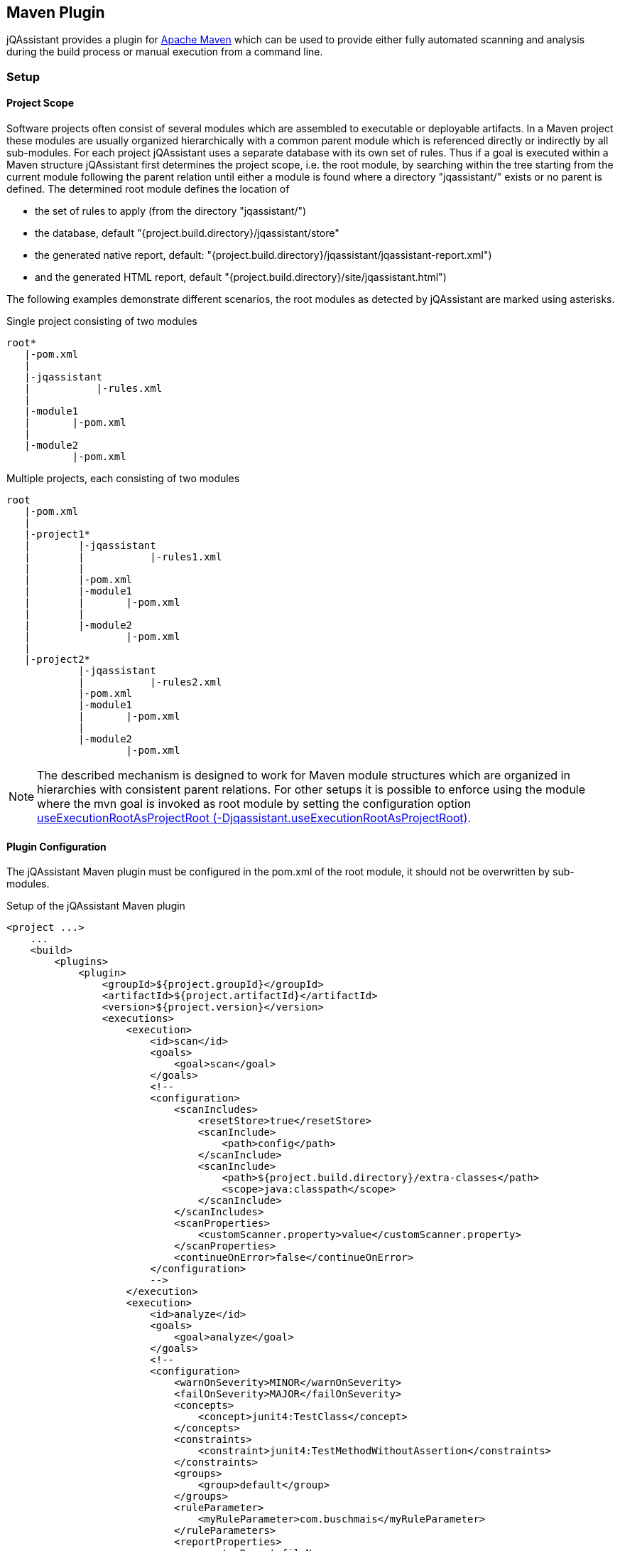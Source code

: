 == Maven Plugin

jQAssistant provides a plugin for http://maven.apache.org[Apache Maven] which can be used to provide either fully automated scanning and analysis during the build
process or manual execution from a command line.

=== Setup
[[ProjectScope]]
==== Project Scope

Software projects often consist of several modules which are assembled to executable or deployable artifacts. In a Maven project these modules
are usually organized hierarchically with a common parent module which is referenced directly or indirectly by all sub-modules. For each
project jQAssistant uses a separate database with its own set of rules. Thus if a goal is executed within a Maven structure jQAssistant
first determines the project scope, i.e. the root module, by searching within the tree starting from the current module following the
parent relation until either a module is found where a directory "jqassistant/" exists or no parent is defined. The determined root module
defines the location of

- the set of rules to apply (from the directory "jqassistant/")
- the database, default "{project.build.directory}/jqassistant/store"
- the generated native report, default: "{project.build.directory}/jqassistant/jqassistant-report.xml")
- and the generated HTML report, default "{project.build.directory}/site/jqassistant.html")

The following examples demonstrate different scenarios, the root modules as detected by jQAssistant are marked using asterisks.

.Single project consisting of two modules
[source]
----
root*
   |-pom.xml
   |
   |-jqassistant
   |           |-rules.xml
   |
   |-module1
   |       |-pom.xml
   |
   |-module2
           |-pom.xml
----

.Multiple projects, each consisting of two modules
[source]
----
root
   |-pom.xml
   |
   |-project1*
   |        |-jqassistant
   |        |           |-rules1.xml
   |        |
   |        |-pom.xml
   |        |-module1
   |        |       |-pom.xml
   |        |
   |        |-module2
   |                |-pom.xml
   |
   |-project2*
            |-jqassistant
            |           |-rules2.xml
            |-pom.xml
            |-module1
            |       |-pom.xml
            |
            |-module2
                    |-pom.xml
----

NOTE: The described mechanism is designed to work for Maven module structures which are organized in hierarchies with
consistent parent relations. For other setups it is possible to enforce using the module where the mvn goal is invoked
as root module by setting the configuration option <<useExecutionRootAsProjectRoot>>.

==== Plugin Configuration

The jQAssistant Maven plugin must be configured in the pom.xml of the root module, it should not be overwritten by sub-modules.

.Setup of the jQAssistant Maven plugin
[source,xml]
----
<project ...>
    ...
    <build>
        <plugins>
            <plugin>
                <groupId>${project.groupId}</groupId>
                <artifactId>${project.artifactId}</artifactId>
                <version>${project.version}</version>
                <executions>
                    <execution>
                        <id>scan</id>
                        <goals>
                            <goal>scan</goal>
                        </goals>
                        <!--
                        <configuration>
                            <scanIncludes>
                                <resetStore>true</resetStore>
                                <scanInclude>
                                    <path>config</path>
                                </scanInclude>
                                <scanInclude>
                                    <path>${project.build.directory}/extra-classes</path>
                                    <scope>java:classpath</scope>
                                </scanInclude>
                            </scanIncludes>
                            <scanProperties>
                                <customScanner.property>value</customScanner.property>
                            </scanProperties>
                            <continueOnError>false</continueOnError>
                        </configuration>
                        -->
                    </execution>
                    <execution>
                        <id>analyze</id>
                        <goals>
                            <goal>analyze</goal>
                        </goals>
                        <!--
                        <configuration>
                            <warnOnSeverity>MINOR</warnOnSeverity>
                            <failOnSeverity>MAJOR</failOnSeverity>
                            <concepts>
                                <concept>junit4:TestClass</concept>
                            </concepts>
                            <constraints>
                                <constraint>junit4:TestMethodWithoutAssertion</constraints>
                            </constraints>
                            <groups>
                                <group>default</group>
                            </groups>
                            <ruleParameter>
                                <myRuleParameter>com.buschmais</myRuleParameter>
                            </ruleParameters>
                            <reportProperties>
                                <customReport.fileName>
                                    ${project.build.directory}/customReport.txt
                                </customReport.fileName>
                            </reportProperties>
                        </configuration>
                        -->
                    </execution>
                </executions>
                <!--
                <configuration>
                    <skip>false</skip>
                    <useExecutionRootAsProjectRoot>false</useExecutionRootAsProjectRoot>
                    <store>
                        <uri>file:target/myDatabaseDirectory</uri>
                        <username></username>
                        <password></password>
                    </store>
                    <storeLifecycle>REACTOR</storeLifecycle>
                    <rule>
                        <defaultConceptSeverity>MINOR</defaultConceptSeverity>
                        <defaultConstraintSeverity>MAJOR</defaultConstraintSeverity>
                        <defaultGroupSeverity></defaultGroupSeverity>
                    </rule>
                    <rulesDirectory>jqassistant</rulesDirectory>
                    <rulesDirectories>
                        <rulesDirectory>
                            ${project.build.directory}/generated-rules
                        </rulesDirectory>
                    </rulesDirectories>
                    <xmlReportFile>
                        ${project.build.directory}/jqassistant/jqassistant-report.xml
                    </xmlReportFile>
                    <serverAddress>localhost</serverAddress>
                    <serverPort>7474</serverPort>
                </configuration>
                <dependencies>
                    <dependency>
                        <groupId>com.buschmais.jqassistant.plugin</groupId>
                        <artifactId>jqassistant.plugin.jpa2</artifactId>
                        <version>${project.version}</version>
                    </dependency>
                </dependencies>
                -->
            </plugin>
        </plugins>
    </build>

    <reporting>
        <plugins>
            <plugin>
                <groupId>org.apache.maven.plugins</groupId>
                <artifactId>maven-project-info-reports-plugin</artifactId>
            </plugin>
            <plugin>
                <groupId>${project.groupId}</groupId>
                <artifactId>${project.artifactId}</artifactId>
                <version>${project.version}</version>
                <reportSets>
                    <reportSet>
                        <reports>
                            <report>report</report>
                        </reports>
                    </reportSet>
                </reportSets>
            </plugin>
        </plugins>
    </reporting>
    ...
</project>
----

==== Command Line

Goals may also be executed from the command line:

[source]
----
mvn ${project.groupId}:${project.artifactId}:available-rules
----

Adding the following lines to the file settings.xml (usually located in the $HOME/.m2) eases execution of jQAssistant goals from the command line:

[source,xml]
----
<pluginGroups>
    <pluginGroup>com.buschmais.jqassistant.scm</pluginGroup>
</pluginGroups>
----

The same goal can now be executed using the following command line statement:

[source]
----
mvn jqassistant:available-rules
----

=== Goals

* <<scan>>
* <<available-scopes>>
* <<reset>>
* <<server>>
* <<analyze>>
* <<effective-rules>>
* <<available-rules>>
* <<report>>

[[scan]]
==== jqassistant:scan
===== Description
Scans the project directories according to the given configuration (e.g. compiled classes and test classes) and stores the
gathered information in database.

===== Configuration
* <<skip>>
* <<useExecutionRootAsProjectRoot>>
* <<store>>
* <<storeLifecycle>>
* resetStore (-Djqassistant.store.reset)
** indicates whether the store shall be reset (i.e. cleaned up) before scanning
** default: 'true'
* scanIncludes
** add directories or files to be included while scanning
** wildcards are not supported
* scanProperties
** allows passing properties to scanner plugins
* continueOnError
** continue scanning even if a plugin fails with an unrecoverable error

NOTE: Using 'continueOnError' might create inconsistent data. Any reported errors should be reported to the plugin developer.

[[available-scopes]]
==== jqassistant:available-scopes
===== Description
List all available scopes which may be specified for scanInclude properties.

[[reset]]
==== jqassistant:reset
===== Description
Resets the database by deleting all nodes and relationships.

===== Configuration
* <<skip>>
* <<useExecutionRootAsProjectRoot>>
* <<store>>
* <<storeLifecycle>>

[[server]]
==== jqassistant:server
===== Description
Starts the integrated Neo4j web server (default address: http://localhost:7474).

===== Configuration
* <<skip>>
* <<useExecutionRootAsProjectRoot>>
* <<store>>
* <<storeLifecycle>>
* serverAddress <address> (-Djqassistant.server.address=<address>)
** specifies the binding address for the server (default: localhost)
* serverPort <port> (-Djqassistant.server.port=<port>)
** specifies the binding port for the server (default: 7474)

[[analyze]]
==== jqassistant:analyze
===== Description
Executes an analysis.

===== Configuration
* <<skip>>
* <<useExecutionRootAsProjectRoot>>
* <<store>>
* <<storeLifecycle>>
* <<rule>>
* <<concepts>>
* <<constraints>>
* <<groups>>
* <<rulesDirectory>>
* <<rulesDirectories>>
* <<rulesUrl>>
* <<xmlReportFile>>
* warnOnSeverity (-Djqassistant.warnOnSeverity)
** determines the severity level for issuing warnings for failed with equal or higher severities
** default: 'MINOR'
* failOnSeverity (-Djqassistant.failOnSeverity)
** determines the severity level for breaking the build if at least one rule with an equal or higher severity failed
** default: 'MAJOR'
* severity
** determines if jQAssistant shall break the build if a at least one rule with an equal or higher severity level is
   violated and _failOnViolations_ is set to _true_
** default: 'MINOR'
** Deprecated: use `failOnSeverity` instead
* failOnViolations (-Djqassistant.failOnViolations)
** determines if jQAssistant shall break the build if violations are detected (see also `severity`)
** default: 'false'
** Deprecated: use `failOnSeverity` instead
* executeAppliedConcepts (-Djqassistant.executeAppliedConcepts)
** Execute concepts which have already been applied before. The default is 'false' to save time on repeated runs of "analyze" on the
   same data. Setting this flag to 'true' is useful for creating and trying out new concepts.
** default 'false'
* ruleParameters
** The values for rules that require parameters

[[effective-rules]]
==== jqassistant:effective-rules
===== Description
List the rules which would be executed for an analysis and the given concepts, constraints or groups.

===== Configuration
* <<skip>>
* <<concepts>>
* <<constraints>>
* <<groups>>
* <<useExecutionRootAsProjectRoot>>
* <<rulesDirectory>>
* <<rulesDirectories>>
* <<rulesUrl>>

[[available-rules]]
==== jqassistant:available-rules
===== Description
List all available rules.

===== Configuration
* <<skip>>
* <<useExecutionRootAsProjectRoot>>
* <<rulesDirectory>>
* <<rulesDirectories>>
* <<rulesUrl>>

[[report]]
==== jqassistant:report
===== Description
Transforms the XML report into HTML (i.e. for generating a Maven site).

===== Configuration
* <<xmlReportFile>>

=== Common Configuration Properties
==== Execution

[[skip]]
===== skip (-Djqassistant.skip)
* skip execution of the plugin
* default: 'false'

[[useExecutionRootAsProjectRoot]]
===== useExecutionRootAsProjectRoot (-Djqassistant.useExecutionRootAsProjectRoot)
* force the module where 'mvn' is being executed to be used as root module
** the database will be created in this module and contain all information of the reactor
** rules will be read from the <<rulesDirectory>> of this module
* default: 'false'

==== Store

[[store]]
===== store
* specifies the configuration of the database to use
* uri
** URI of the database, supported URI schemes are
** 'file' for embedded databases, e.g. 'file:target/mystore'
** 'bolt' (experimental) for connecting to a running Neo4j instance (3.x+), e.g. 'bolt://localhost:7687'
* username
** username ('bolt' connections only)
* password
** password ('bolt' connections only)
* default: use embedded database at 'file:{rootModule}/target/jqassistant/store'

[[storeDirectory]]
===== storeDirectory (-Djqassistant.store.directory)
* specifies the location of the database, either a relative path to the root module directory or an absolute path
* default: '{rootModule}/target/jqassistant/store'

[[storeLifecycle]]
===== storeLifecycle (-Djqassistant.store.lifecycle)
* specifies the lifecycle of the data store
** 'REACTOR': cache the store for the execution time of the reactor for fast execution
** 'MODULE': open and close the store for each module, slower but required for maven reactors containing extensions
* default: 'REACTOR'

==== Analysis And Report

[[concepts]]
===== concepts (-Djqassistant.concepts)
* specifies the ids of the concepts to be applied

[[constraints]]
===== constraints (-Djqassistant.constraints)
* specifies the ids of the constraints to be validated

[[groups]]
===== groups (-Djqassistant.groups)
* specifies the ids of the groups to be executed
* default: 'default'

[[rule]]
===== rule
* specifies rule-related settings
* defaultConceptSeverity
** the default severity of concepts without an explicit severity
** default: 'MINOR'
* defaultConstraintSeverity
** the default severity of constraints without an explicit severity
** default: 'MAJOR'
* defaultGroupSeverity
** the default severity of groups without an explicit severity
** default: none

[[rulesDirectory]]
===== rulesDirectory (-Djqassistant.rules.directory)
* specifies the name of the directory which contains rules
* this directory is also used to identify the root module of a project, see <<ProjectScope>>
* default: 'jqassistant'

[[rulesDirectories]]
===== rulesDirectories (-Djqassistant.rules.directories)
* specifies a list of directory names relative to the root module containing additional rules

[[rulesUrl]]
===== rulesUrl <url> (-Djqassistant.rules.url)
* specifies the URL of a file containing rules
* this option is exclusive, i.e. it will disable loading rules from plugins or rule directories

[[xmlReportFile]]
===== xmlReportFile (-Djqassistant.report.xml)
* specifes the target file for writing the XML report
* default: '{rootModule}/target/jqassistant/jqassistant-report.xml'

